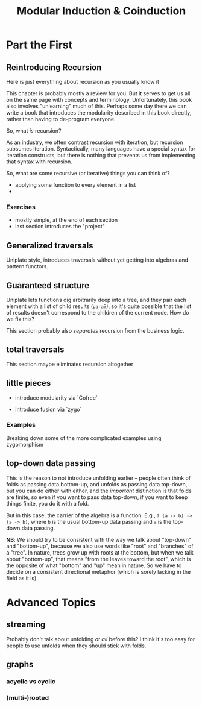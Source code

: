 #+title: Modular Induction & Coinduction

* Part the First

** Reintroducing Recursion

Here is just everything about recursion as you usually know it

This chapter is probably mostly a review for you. But it serves to get us all on
the same page with concepts and terminology. Unfortunately, this book also
involves "unlearning" much of this. Perhaps some day there we can write a book
that introduces the modularity described in this book directly, rather than
having to de-program everyone.

So, what /is/ recursion? 

As an industry, we often contrast recursion with iteration, but recursion subsumes
iteration. Syntactically, many languages have a special syntax for iteration
constructs, but there is nothing that prevents us from implementing that syntax
with recursion.

So, what are some recursive (or iterative) things  you can think of?

- applying some function to every element in a list
- 

*** Exercises

- mostly simple, at the end of each section
- last section introduces the "project"

** Generalized traversals

Uniplate style, introduces traversals without yet getting into algebras and pattern functors.

** Guaranteed structure

Uniplate lets functions dig arbitrarily deep into a tree, and they pair each
element with a list of child results (~para~?), so it's quite possible that the
list of results doesn't correspond to the children of the current node. How do
we fix this?

This section probably also /separates/ recursion from the business logic.

** total traversals

This section maybe eliminates recursion altogether

** little pieces

- introduce modularity via `Cofree`

- introduce fusion via `zygo`

*** Examples

Breaking down some of the more complicated examples using zygomorphism

** top-down data passing

This is the reason to not introduce unfolding earlier -- people often think of
folds as passing data bottom-up, and unfolds as passing data top-down, but you
can do either with either, and the /important/ distinction is that folds are
finite, so even if you want to pass data top-down, if you want to keep things
finite, you do it with a fold.

But in this case, the carrier of the algebra is a function. E.g., ~f (a -> b) ->
(a -> b)~, where ~b~ is the usual bottom-up data passing and ~a~ is the top-down
data passing.

*NB*: We should try to be consistent with the way we talk about "top-down" and
"bottom-up", because we also use words like "root" and "branches" of a
"tree". In nature, trees grow up with roots at the bottom, but when we talk
about "bottom-up", that means "from the leaves toward the root", which is the
opposite of what "bottom" and "up" mean in nature. So we have to decide on a
consistent directional metaphor (which is sorely lacking in the field as it is).

* Advanced Topics

** streaming

Probably don't talk about unfolding /at all/ before this? I think it's too easy
for people to use unfolds when they should stick with folds.

** graphs

*** acyclic vs cyclic

*** (multi-)rooted
